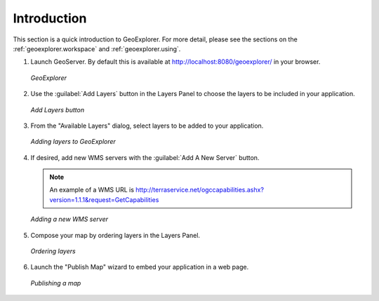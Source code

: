 .. _geoexplorer.introduction:

Introduction
============

This section is a quick introduction to GeoExplorer.  For more detail, please see the sections on the :ref:`geoexplorer.workspace` and :ref:`geoexplorer.using`.

#. Launch GeoServer.  By default this is available at http://localhost:8080/geoexplorer/ in your browser.

   .. figure:: images/intro_geoexplorer.png
      :align: center
   
      *GeoExplorer*

#. Use the :guilabel:`Add Layers` button in the Layers Panel to choose the layers to be included in your application.
    
   .. figure:: images/intro_addlayersbutton.png
      :align: center
       
      *Add Layers button*
    
#. From the "Available Layers" dialog, select layers to be added to your application.

   .. figure:: images/intro_addlayersdialog.png
      :align: center
       
      *Adding layers to GeoExplorer*

#. If desired, add new WMS servers with the :guilabel:`Add A New Server` button.

   .. note:: An example of a WMS URL is http://terraservice.net/ogccapabilities.ashx?version=1.1.1&request=GetCapabilities 
    
   .. figure:: images/intro_addnewserver.png
      :align: center
   
      *Adding a new WMS server*
       
#. Compose your map by ordering layers in the Layers Panel.
    
   .. figure:: images/intro_draglayers.png
      :align: center
   
      *Ordering layers*
       
#. Launch the "Publish Map" wizard to embed your application in a web page.

   .. figure:: images/intro_publish.png
      :align: center

      *Publishing a map*

